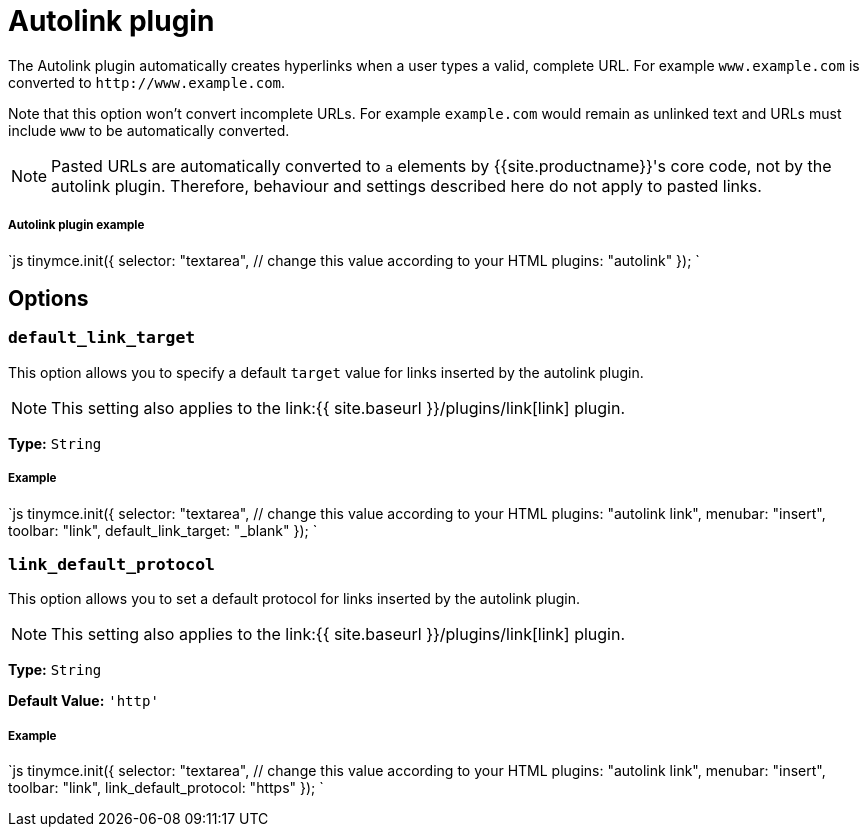 = Autolink plugin
:description: Automatically create hyperlinks.
:keywords: link url urls
:title_nav: Autolink

The Autolink plugin automatically creates hyperlinks when a user types a valid, complete URL. For example `www.example.com` is converted to `+http://www.example.com+`.

Note that this option won't convert incomplete URLs. For example `example.com` would remain as unlinked text and URLs must include `www` to be automatically converted.

NOTE: Pasted URLs are automatically converted to `a` elements by {{site.productname}}'s core code, not by the autolink plugin. Therefore, behaviour and settings described here do not apply to pasted links.

[#autolink-plugin-example]
===== Autolink plugin example

`js
tinymce.init({
  selector: "textarea",  // change this value according to your HTML
  plugins: "autolink"
});
`

[#options]
== Options

[#]
=== `default_link_target`

This option allows you to specify a default `target` value for links inserted by the autolink plugin.

NOTE: This setting also applies to the link:{{ site.baseurl }}/plugins/link[link] plugin.

*Type:* `String`

[discrete#example]
===== Example

`js
tinymce.init({
    selector: "textarea",  // change this value according to your HTML
    plugins: "autolink link",
    menubar: "insert",
    toolbar: "link",
    default_link_target: "_blank"
});
`

[#-2]
=== `link_default_protocol`

This option allows you to set a default protocol for links inserted by the autolink plugin.

NOTE: This setting also applies to the link:{{ site.baseurl }}/plugins/link[link] plugin.

*Type:* `String`

*Default Value:* `'http'`

[discrete#example-2]
===== Example

`js
tinymce.init({
    selector: "textarea",  // change this value according to your HTML
    plugins: "autolink link",
    menubar: "insert",
    toolbar: "link",
    link_default_protocol: "https"
});
`
